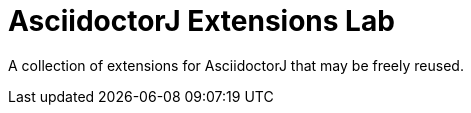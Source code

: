= AsciidoctorJ Extensions Lab

A collection of extensions for AsciidoctorJ that may be freely reused.
